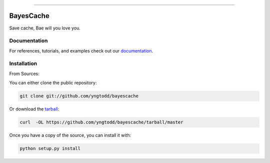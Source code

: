 .. raw:: html

    <embed>
        <p align="center">
            <img width="300" src="https://github.com/yngtodd/bayescache/blob/master/img/pylibrary.png">
        </p>
    </embed>

--------------------------

.. image:: https://badge.fury.io/py/bayescache.png
    :target: http://badge.fury.io/py/bayescache

.. image:: https://travis-ci.org/yngtodd/bayescache.png?branch=master
    :target: https://travis-ci.org/yngtodd/bayescache


=============================
BayesCache
=============================

Save cache, Bae will you love you.

Documentation
--------------
 
For references, tutorials, and examples check out our `documentation`_.

Installation
------------

From Sources:

You can either clone the public repository:

.. code-block:: console

    git clone git://github.com/yngtodd/bayescache

Or download the `tarball`_:

.. code-block:: console

    curl  -OL https://github.com/yngtodd/bayescache/tarball/master

Once you have a copy of the source, you can install it with:

.. code-block:: console

    python setup.py install

.. _tarball: https://github.com/yngtodd/bayescache/tarball/master
.. _documentation: https://bayescache.readthedocs.io/en/latest
